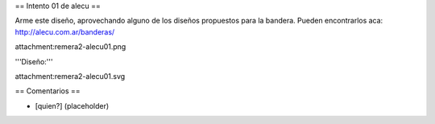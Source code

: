 == Intento 01 de alecu ==

Arme este diseño, aprovechando alguno de los diseños propuestos para la bandera. Pueden encontrarlos aca: http://alecu.com.ar/banderas/

attachment:remera2-alecu01.png

'''Diseño:'''

attachment:remera2-alecu01.svg

== Comentarios ==

* [quien?] (placeholder)
